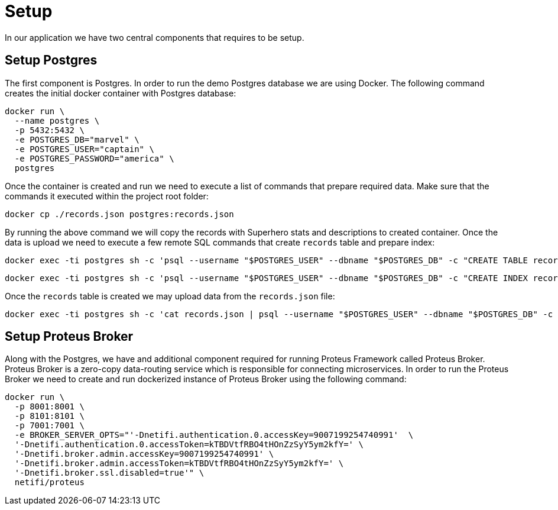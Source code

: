 = Setup

In our application we have two central components that requires to be setup.


== Setup Postgres

The first component is Postgres. In order to run the demo Postgres database we are
using Docker. The following command creates the initial docker container with Postgres
database:

[source,sh]
docker run \
  --name postgres \
  -p 5432:5432 \
  -e POSTGRES_DB="marvel" \
  -e POSTGRES_USER="captain" \
  -e POSTGRES_PASSWORD="america" \
  postgres

Once the container is created and run we need to execute a list of commands that
prepare required data. Make sure that the commands it executed within the project root
folder:

[source,sh]
docker cp ./records.json postgres:records.json

By running the above command we will copy the records with Superhero stats and
descriptions to created container.
Once the data is upload we need to execute a few remote SQL commands that create
`records` table and prepare index:

[source,sh]
docker exec -ti postgres sh -c 'psql --username "$POSTGRES_USER" --dbname "$POSTGRES_DB" -c "CREATE TABLE records ( id int GENERATED BY DEFAULT AS IDENTITY PRIMARY KEY, data jsonb NOT NULL )"'

[source,sh]
docker exec -ti postgres sh -c 'psql --username "$POSTGRES_USER" --dbname "$POSTGRES_DB" -c "CREATE INDEX records_data_gin_idx ON records USING GIN(data)"'

Once the `records` table is created we may upload data from the `records.json` file:

[source, sh]
docker exec -ti postgres sh -c 'cat records.json | psql --username "$POSTGRES_USER" --dbname "$POSTGRES_DB" -c "COPY records (data) FROM STDIN;"'

== Setup Proteus Broker

Along with the Postgres, we have and additional component required for running Proteus
Framework called Proteus Broker. Proteus Broker is a zero-copy data-routing service
which is responsible for connecting microservices. In order to run the Proteus Broker
we need to create and run dockerized instance of Proteus Broker using the following
command:

[source,sh]
docker run \
  -p 8001:8001 \
  -p 8101:8101 \
  -p 7001:7001 \
  -e BROKER_SERVER_OPTS="'-Dnetifi.authentication.0.accessKey=9007199254740991'  \
  '-Dnetifi.authentication.0.accessToken=kTBDVtfRBO4tHOnZzSyY5ym2kfY=' \
  '-Dnetifi.broker.admin.accessKey=9007199254740991' \
  '-Dnetifi.broker.admin.accessToken=kTBDVtfRBO4tHOnZzSyY5ym2kfY=' \
  '-Dnetifi.broker.ssl.disabled=true'" \
  netifi/proteus
